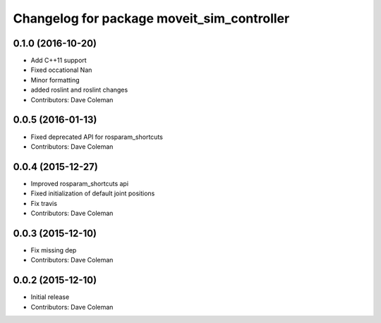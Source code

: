 ^^^^^^^^^^^^^^^^^^^^^^^^^^^^^^^^^^^^^^^^^^^
Changelog for package moveit_sim_controller
^^^^^^^^^^^^^^^^^^^^^^^^^^^^^^^^^^^^^^^^^^^

0.1.0 (2016-10-20)
------------------
* Add C++11 support
* Fixed occational Nan
* Minor formatting
* added roslint and roslint changes
* Contributors: Dave Coleman

0.0.5 (2016-01-13)
------------------
* Fixed deprecated API for rosparam_shortcuts
* Contributors: Dave Coleman

0.0.4 (2015-12-27)
------------------
* Improved rosparam_shortcuts api
* Fixed initialization of default joint positions
* Fix travis
* Contributors: Dave Coleman

0.0.3 (2015-12-10)
------------------
* Fix missing dep
* Contributors: Dave Coleman

0.0.2 (2015-12-10)
------------------
* Initial release
* Contributors: Dave Coleman
